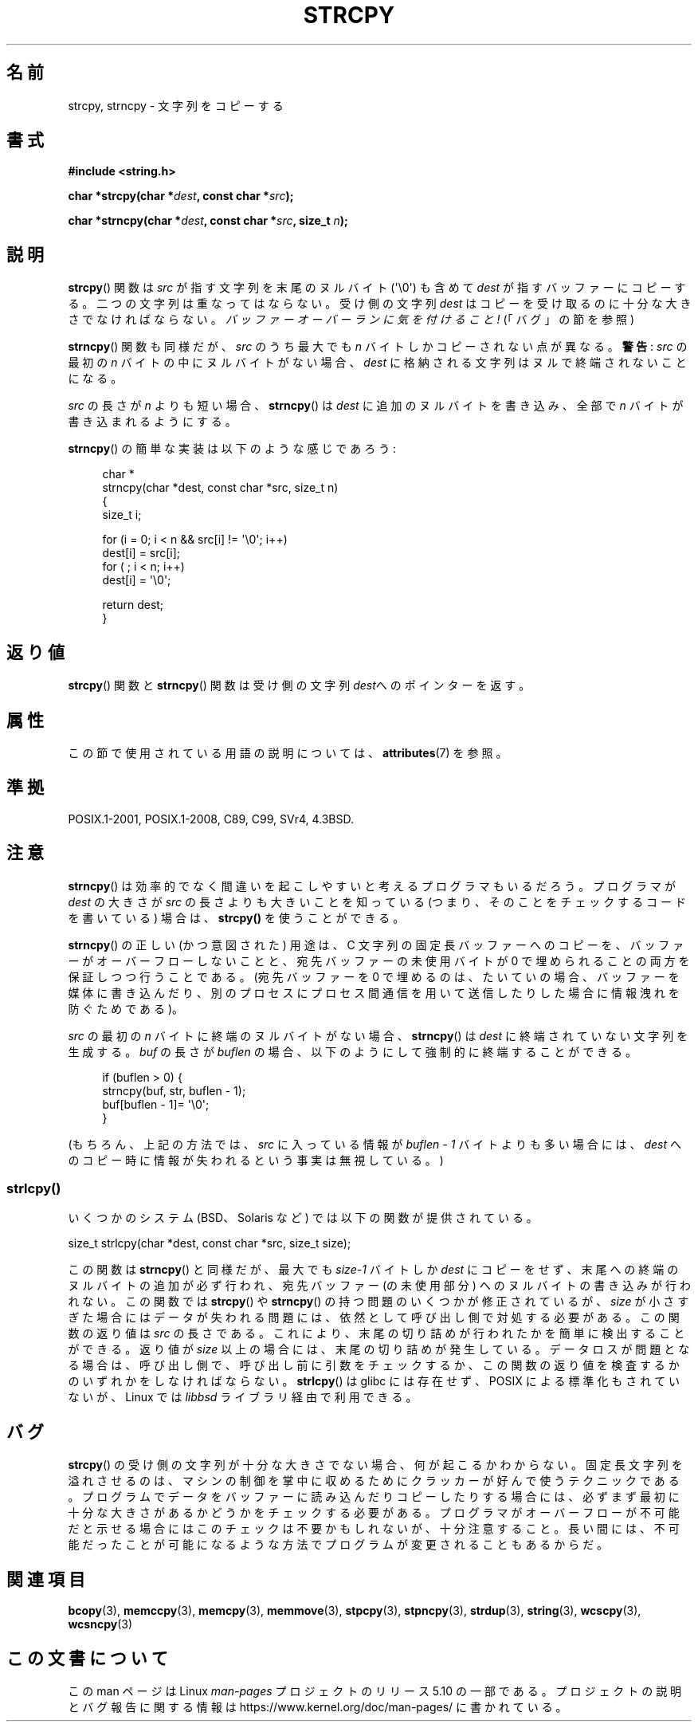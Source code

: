 .\" Copyright (C) 1993 David Metcalfe (david@prism.demon.co.uk)
.\"
.\" %%%LICENSE_START(VERBATIM)
.\" Permission is granted to make and distribute verbatim copies of this
.\" manual provided the copyright notice and this permission notice are
.\" preserved on all copies.
.\"
.\" Permission is granted to copy and distribute modified versions of this
.\" manual under the conditions for verbatim copying, provided that the
.\" entire resulting derived work is distributed under the terms of a
.\" permission notice identical to this one.
.\"
.\" Since the Linux kernel and libraries are constantly changing, this
.\" manual page may be incorrect or out-of-date.  The author(s) assume no
.\" responsibility for errors or omissions, or for damages resulting from
.\" the use of the information contained herein.  The author(s) may not
.\" have taken the same level of care in the production of this manual,
.\" which is licensed free of charge, as they might when working
.\" professionally.
.\"
.\" Formatted or processed versions of this manual, if unaccompanied by
.\" the source, must acknowledge the copyright and authors of this work.
.\" %%%LICENSE_END
.\"
.\" References consulted:
.\"     Linux libc source code
.\"     Lewine's _POSIX Programmer's Guide_ (O'Reilly & Associates, 1991)
.\"     386BSD man pages
.\" Modified Sat Jul 24 18:06:49 1993 by Rik Faith (faith@cs.unc.edu)
.\" Modified Fri Aug 25 23:17:51 1995 by Andries Brouwer (aeb@cwi.nl)
.\" Modified Wed Dec 18 00:47:18 1996 by Andries Brouwer (aeb@cwi.nl)
.\" 2007-06-15, Marc Boyer <marc.boyer@enseeiht.fr> + mtk
.\"     Improve discussion of strncpy().
.\"
.\"*******************************************************************
.\"
.\" This file was generated with po4a. Translate the source file.
.\"
.\"*******************************************************************
.\"
.\" Japanese Version Copyright (c) 1997 YOSHINO Takashi
.\"       all rights reserved.
.\" Translated Mon Jan 20 22:35:40 JST 1997
.\"       by YOSHINO Takashi <yoshino@civil.jcn.nihon-u.ac.jp>
.\" Updated 2012-05-29, Akihiro MOTOKI <amotoki@gmail.com>
.\" Updated 2013-05-06, Akihiro MOTOKI <amotoki@gmail.com>
.\"
.TH STRCPY 3 2019\-03\-06 GNU "Linux Programmer's Manual"
.SH 名前
strcpy, strncpy \- 文字列をコピーする
.SH 書式
.nf
\fB#include <string.h>\fP
.PP
\fBchar *strcpy(char *\fP\fIdest\fP\fB, const char *\fP\fIsrc\fP\fB);\fP
.PP
\fBchar *strncpy(char *\fP\fIdest\fP\fB, const char *\fP\fIsrc\fP\fB, size_t \fP\fIn\fP\fB);\fP
.fi
.SH 説明
\fBstrcpy\fP()  関数は \fIsrc\fP が指す文字列を末尾のヌルバイト (\(aq\e0\(aq) も含めて \fIdest\fP
が指すバッファーにコピーする。 二つの文字列は重なってはならない。受け側の文字列 \fIdest\fP は
コピーを受け取るのに十分な大きさでなければならない。 \fIバッファーオーバーランに気を付けること!\fP (「バグ」の節を参照)
.PP
\fBstrncpy\fP()  関数も同様だが、 \fIsrc\fP のうち最大でも \fIn\fP バイトしかコピーされない点が異なる。 \fB警告\fP: \fIsrc\fP
の最初の \fIn\fP バイトの中にヌルバイトがない場合、 \fIdest\fP に格納される文字列はヌルで終端されないことになる。
.PP
\fIsrc\fP の長さが \fIn\fP よりも短い場合、 \fBstrncpy\fP() は \fIdest\fP に追加のヌルバイトを書き込み、全部で \fIn\fP
バイトが書き込まれるようにする。
.PP
\fBstrncpy\fP()  の簡単な実装は以下のような感じであろう:
.PP
.in +4n
.EX
char *
strncpy(char *dest, const char *src, size_t n)
{
    size_t i;

    for (i = 0; i < n && src[i] != \(aq\e0\(aq; i++)
        dest[i] = src[i];
    for ( ; i < n; i++)
        dest[i] = \(aq\e0\(aq;

    return dest;
}
.EE
.in
.SH 返り値
\fBstrcpy\fP()  関数と \fBstrncpy\fP()  関数は 受け側の文字列\fIdest\fPへのポインターを返す。
.SH 属性
この節で使用されている用語の説明については、 \fBattributes\fP(7) を参照。
.TS
allbox;
lbw19 lb lb
l l l.
インターフェース	属性	値
T{
\fBstrcpy\fP(),
\fBstrncpy\fP()
T}	Thread safety	MT\-Safe
.TE
.SH 準拠
POSIX.1\-2001, POSIX.1\-2008, C89, C99, SVr4, 4.3BSD.
.SH 注意
\fBstrncpy\fP()  は効率的でなく間違いを起こしやすいと考えるプログラマもいるだろう。 プログラマが \fIdest\fP の大きさが \fIsrc\fP
の長さよりも 大きいことを知っている (つまり、そのことをチェックするコードを 書いている) 場合は、 \fBstrcpy()\fP を使うことができる。
.PP
\fBstrncpy\fP() の正しい (かつ意図された) 用途は、 C 文字列の固定長バッファーへのコピーを、 バッファーがオーバーフローしないことと、
宛先バッファーの未使用バイトが 0 で埋められることの両方を保証しつつ行うことである。 (宛先バッファーを 0 で埋めるのは、 たいていの場合、
バッファーを媒体に書き込んだり、別のプロセスにプロセス間通信を用いて送信したりした場合に情報洩れを防ぐためである)。
.PP
\fIsrc\fP の最初の \fIn\fP バイトに終端のヌルバイトがない場合、 \fBstrncpy\fP() は \fIdest\fP
に終端されていない文字列を生成する。 \fIbuf\fP の長さが \fIbuflen\fP の場合、以下のようにして強制的に終端することができる。
.PP
.in +4n
.EX
if (buflen > 0) {
    strncpy(buf, str, buflen \- 1);
    buf[buflen \- 1]= \(aq\e0\(aq;
}
.EE
.in
.PP
.\"
(もちろん、上記の方法では、 \fIsrc\fP に入っている情報が \fIbuflen\ \-\ 1\fP バイトよりも多い場合には、 \fIdest\fP
へのコピー時に情報が失われるという事実は無視している。)
.SS strlcpy()
いくつかのシステム (BSD、Solaris など) では以下の関数が提供されている。
.PP
    size_t strlcpy(char *dest, const char *src, size_t size);
.PP
.\" http://static.usenix.org/event/usenix99/full_papers/millert/millert_html/index.html
.\"     "strlcpy and strlcat - consistent, safe, string copy and concatenation"
.\"     1999 USENIX Annual Technical Conference
.\" https://lwn.net/Articles/506530/
この関数は \fBstrncpy\fP() と同様だが、 最大でも \fIsize\-1\fP バイトしか \fIdest\fP にコピーをせず、
末尾への終端のヌルバイトの追加が必ず行われ、 宛先バッファー (の未使用部分) へのヌルバイトの書き込みが行われない。 この関数では
\fBstrcpy\fP() や \fBstrncpy\fP() の持つ問題のいくつかが修正されているが、 \fIsize\fP
が小さすぎた場合にはデータが失われる問題には、 依然として呼び出し側で対処する必要がある。 この関数の返り値は \fIsrc\fP の長さである。
これにより、 末尾の切り詰めが行われたかを簡単に検出することができる。 返り値が \fIsize\fP 以上の場合には、 末尾の切り詰めが発生している。
データロスが問題となる場合は、 呼び出し側で、 呼び出し前に引数をチェックするか、 この関数の返り値を検査するかのいずれかをしなければならない。
\fBstrlcpy\fP() は glibc  には存在せず、 POSIX による標準化もされていないが、 Linux では \fIlibbsd\fP
ライブラリ経由で利用できる。
.SH バグ
\fBstrcpy\fP()  の受け側の文字列が十分な大きさでない場合、何が起こるかわからない。
固定長文字列を溢れさせるのは、マシンの制御を掌中に収めるために クラッカーが好んで使うテクニックである。
プログラムでデータをバッファーに読み込んだりコピーしたりする場合には、 必ずまず最初に十分な大きさがあるかどうかをチェックする必要がある。
プログラマがオーバーフローが不可能だと示せる場合には このチェックは不要かもしれないが、十分注意すること。
長い間には、不可能だったことが可能になるような方法でプログラムが 変更されることもあるからだ。
.SH 関連項目
\fBbcopy\fP(3), \fBmemccpy\fP(3), \fBmemcpy\fP(3), \fBmemmove\fP(3), \fBstpcpy\fP(3),
\fBstpncpy\fP(3), \fBstrdup\fP(3), \fBstring\fP(3), \fBwcscpy\fP(3), \fBwcsncpy\fP(3)
.SH この文書について
この man ページは Linux \fIman\-pages\fP プロジェクトのリリース 5.10 の一部である。プロジェクトの説明とバグ報告に関する情報は
\%https://www.kernel.org/doc/man\-pages/ に書かれている。
